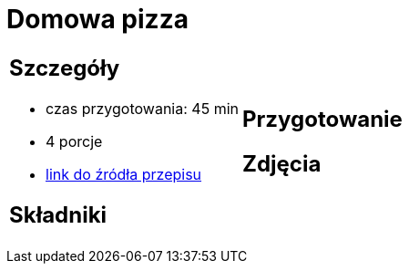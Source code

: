 = Domowa pizza

[cols=".<a,.<a"]
[frame=none]
[grid=none]
|===
|
== Szczegóły
* czas przygotowania: 45 min
* 4 porcje
* https://www.mojewypieki.com/przepis/ciasto-do-pizzy-przepis-iii[link do źródła przepisu]

== Składniki


|
== Przygotowanie


== Zdjęcia
|===
